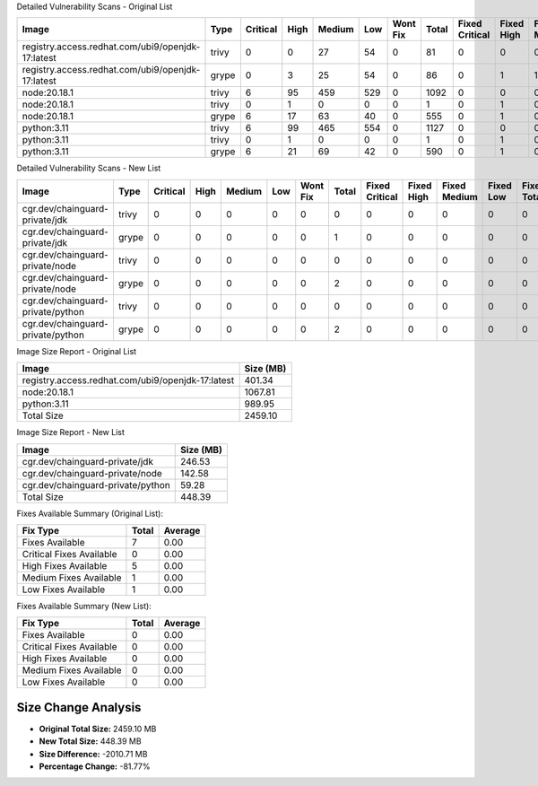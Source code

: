 Detailed Vulnerability Scans - Original List

+---------------------------------------------------+-------+----------+------+--------+-----+----------+-------+----------------+------------+--------------+-----------+-------------+
| Image                                             | Type  | Critical | High | Medium | Low | Wont Fix | Total | Fixed Critical | Fixed High | Fixed Medium | Fixed Low | Fixed Total |
+===================================================+=======+==========+======+========+=====+==========+=======+================+============+==============+===========+=============+
| registry.access.redhat.com/ubi9/openjdk-17:latest | trivy | 0        | 0    | 27     | 54  | 0        | 81    | 0              | 0          | 0            | 0         | 0           |
+---------------------------------------------------+-------+----------+------+--------+-----+----------+-------+----------------+------------+--------------+-----------+-------------+
| registry.access.redhat.com/ubi9/openjdk-17:latest | grype | 0        | 3    | 25     | 54  | 0        | 86    | 0              | 1          | 1            | 1         | 3           |
+---------------------------------------------------+-------+----------+------+--------+-----+----------+-------+----------------+------------+--------------+-----------+-------------+
| node:20.18.1                                      | trivy | 6        | 95   | 459    | 529 | 0        | 1092  | 0              | 0          | 0            | 0         | 0           |
+---------------------------------------------------+-------+----------+------+--------+-----+----------+-------+----------------+------------+--------------+-----------+-------------+
| node:20.18.1                                      | trivy | 0        | 1    | 0      | 0   | 0        | 1     | 0              | 1          | 0            | 0         | 1           |
+---------------------------------------------------+-------+----------+------+--------+-----+----------+-------+----------------+------------+--------------+-----------+-------------+
| node:20.18.1                                      | grype | 6        | 17   | 63     | 40  | 0        | 555   | 0              | 1          | 0            | 0         | 1           |
+---------------------------------------------------+-------+----------+------+--------+-----+----------+-------+----------------+------------+--------------+-----------+-------------+
| python:3.11                                       | trivy | 6        | 99   | 465    | 554 | 0        | 1127  | 0              | 0          | 0            | 0         | 0           |
+---------------------------------------------------+-------+----------+------+--------+-----+----------+-------+----------------+------------+--------------+-----------+-------------+
| python:3.11                                       | trivy | 0        | 1    | 0      | 0   | 0        | 1     | 0              | 1          | 0            | 0         | 1           |
+---------------------------------------------------+-------+----------+------+--------+-----+----------+-------+----------------+------------+--------------+-----------+-------------+
| python:3.11                                       | grype | 6        | 21   | 69     | 42  | 0        | 590   | 0              | 1          | 0            | 0         | 1           |
+---------------------------------------------------+-------+----------+------+--------+-----+----------+-------+----------------+------------+--------------+-----------+-------------+

Detailed Vulnerability Scans - New List

+-----------------------------------+-------+----------+------+--------+-----+----------+-------+----------------+------------+--------------+-----------+-------------+
| Image                             | Type  | Critical | High | Medium | Low | Wont Fix | Total | Fixed Critical | Fixed High | Fixed Medium | Fixed Low | Fixed Total |
+===================================+=======+==========+======+========+=====+==========+=======+================+============+==============+===========+=============+
| cgr.dev/chainguard-private/jdk    | trivy | 0        | 0    | 0      | 0   | 0        | 0     | 0              | 0          | 0            | 0         | 0           |
+-----------------------------------+-------+----------+------+--------+-----+----------+-------+----------------+------------+--------------+-----------+-------------+
| cgr.dev/chainguard-private/jdk    | grype | 0        | 0    | 0      | 0   | 0        | 1     | 0              | 0          | 0            | 0         | 0           |
+-----------------------------------+-------+----------+------+--------+-----+----------+-------+----------------+------------+--------------+-----------+-------------+
| cgr.dev/chainguard-private/node   | trivy | 0        | 0    | 0      | 0   | 0        | 0     | 0              | 0          | 0            | 0         | 0           |
+-----------------------------------+-------+----------+------+--------+-----+----------+-------+----------------+------------+--------------+-----------+-------------+
| cgr.dev/chainguard-private/node   | grype | 0        | 0    | 0      | 0   | 0        | 2     | 0              | 0          | 0            | 0         | 0           |
+-----------------------------------+-------+----------+------+--------+-----+----------+-------+----------------+------------+--------------+-----------+-------------+
| cgr.dev/chainguard-private/python | trivy | 0        | 0    | 0      | 0   | 0        | 0     | 0              | 0          | 0            | 0         | 0           |
+-----------------------------------+-------+----------+------+--------+-----+----------+-------+----------------+------------+--------------+-----------+-------------+
| cgr.dev/chainguard-private/python | grype | 0        | 0    | 0      | 0   | 0        | 2     | 0              | 0          | 0            | 0         | 0           |
+-----------------------------------+-------+----------+------+--------+-----+----------+-------+----------------+------------+--------------+-----------+-------------+

Image Size Report - Original List

+---------------------------------------------------+-----------+
| Image                                             | Size (MB) |
+===================================================+===========+
| registry.access.redhat.com/ubi9/openjdk-17:latest | 401.34    |
+---------------------------------------------------+-----------+
| node:20.18.1                                      | 1067.81   |
+---------------------------------------------------+-----------+
| python:3.11                                       | 989.95    |
+---------------------------------------------------+-----------+
| Total Size                                        | 2459.10   |
+---------------------------------------------------+-----------+

Image Size Report - New List

+-----------------------------------+-----------+
| Image                             | Size (MB) |
+===================================+===========+
| cgr.dev/chainguard-private/jdk    | 246.53    |
+-----------------------------------+-----------+
| cgr.dev/chainguard-private/node   | 142.58    |
+-----------------------------------+-----------+
| cgr.dev/chainguard-private/python | 59.28     |
+-----------------------------------+-----------+
| Total Size                        | 448.39    |
+-----------------------------------+-----------+

Fixes Available Summary (Original List):

+--------------------------+-------+---------+
| Fix Type                 | Total | Average |
+==========================+=======+=========+
| Fixes Available          | 7     | 0.00    |
+--------------------------+-------+---------+
| Critical Fixes Available | 0     | 0.00    |
+--------------------------+-------+---------+
| High Fixes Available     | 5     | 0.00    |
+--------------------------+-------+---------+
| Medium Fixes Available   | 1     | 0.00    |
+--------------------------+-------+---------+
| Low Fixes Available      | 1     | 0.00    |
+--------------------------+-------+---------+

Fixes Available Summary (New List):

+--------------------------+-------+---------+
| Fix Type                 | Total | Average |
+==========================+=======+=========+
| Fixes Available          | 0     | 0.00    |
+--------------------------+-------+---------+
| Critical Fixes Available | 0     | 0.00    |
+--------------------------+-------+---------+
| High Fixes Available     | 0     | 0.00    |
+--------------------------+-------+---------+
| Medium Fixes Available   | 0     | 0.00    |
+--------------------------+-------+---------+
| Low Fixes Available      | 0     | 0.00    |
+--------------------------+-------+---------+

Size Change Analysis
====================

- **Original Total Size:** 2459.10 MB  
- **New Total Size:** 448.39 MB  
- **Size Difference:** -2010.71 MB  
- **Percentage Change:** -81.77%

